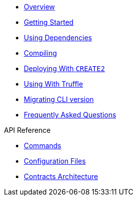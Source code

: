 * xref:index.adoc[Overview]
* xref:getting-started.adoc[Getting Started]
* xref:dependencies.adoc[Using Dependencies]
* xref:compiling.adoc[Compiling]
* xref:deploying-with-create2.adoc[Deploying With `CREATE2`]
* xref:truffle.adoc[Using With Truffle]
* xref:migrate-cli-versions.adoc[Migrating CLI version]
* xref:faq.adoc[Frequently Asked Questions]

.API Reference
* xref:commands.adoc[Commands]
* xref:configuration.adoc[Configuration Files]
* xref:contracts-architecture.adoc[Contracts Architecture]
